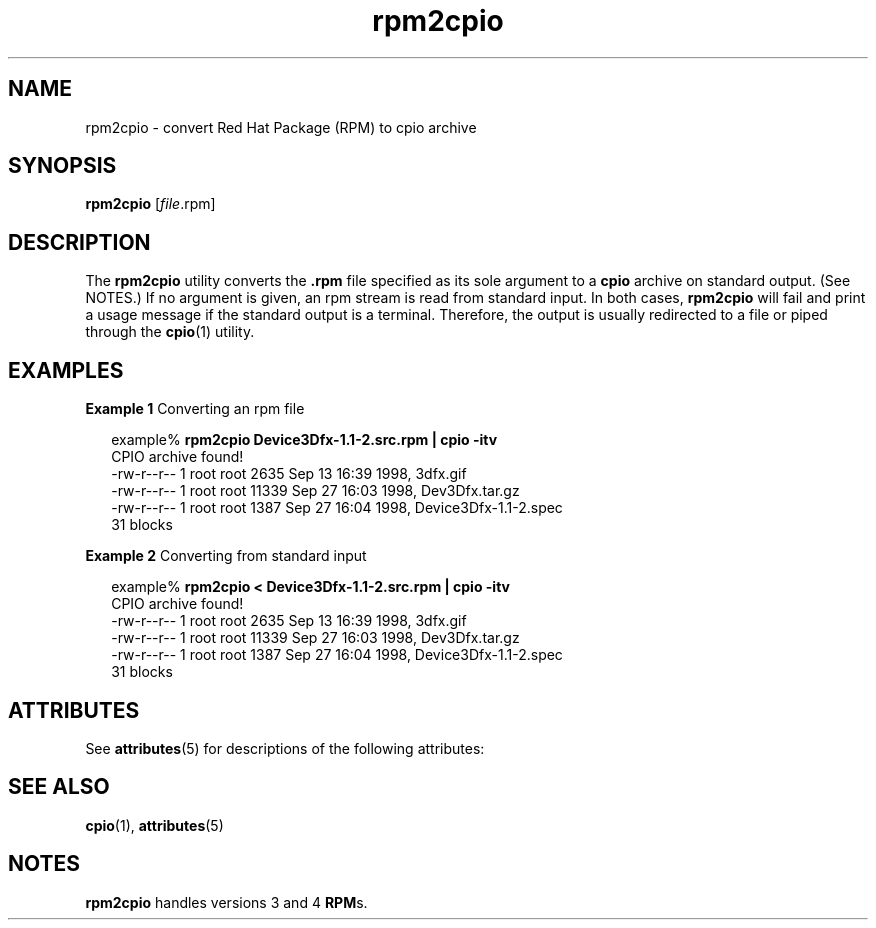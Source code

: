 '\" te
.\" Copyright (c) 2001, Sun Microsystems, Inc.,  All Rights Reserved.
.TH rpm2cpio 1 "20 Aug 2001" "SunOS 5.11" "User Commands"
.SH NAME
rpm2cpio \- convert Red Hat Package (RPM) to cpio archive
.SH SYNOPSIS
.LP
.nf
\fBrpm2cpio\fR [\fIfile\fR.rpm]
.fi

.SH DESCRIPTION
.sp
.LP
The \fBrpm2cpio\fR utility converts the \fB\&.rpm\fR file specified as its sole argument to a \fBcpio\fR archive on standard output. (See NOTES.) If no argument is given, an rpm stream is read from standard input. In both cases, \fBrpm2cpio\fR will fail and print a usage message if the standard output is a terminal. Therefore, the output is usually redirected to a file or piped through the \fBcpio\fR(1) utility.
.SH EXAMPLES
.LP
\fBExample 1 \fRConverting an rpm file
.sp
.in +2
.nf
example% \fBrpm2cpio Device3Dfx-1.1-2.src.rpm | cpio -itv\fR
CPIO archive found!
-rw-r--r--  1 root  root  2635 Sep 13 16:39 1998, 3dfx.gif
-rw-r--r--  1 root  root 11339 Sep 27 16:03 1998, Dev3Dfx.tar.gz
-rw-r--r--  1 root  root  1387 Sep 27 16:04 1998, Device3Dfx-1.1-2.spec
31 blocks
.fi
.in -2
.sp

.LP
\fBExample 2 \fRConverting from standard input
.sp
.in +2
.nf
example% \fBrpm2cpio < Device3Dfx-1.1-2.src.rpm | cpio -itv\fR
CPIO archive found!
-rw-r--r--  1 root  root  2635 Sep 13 16:39 1998, 3dfx.gif
-rw-r--r--  1 root  root 11339 Sep 27 16:03 1998, Dev3Dfx.tar.gz
-rw-r--r--  1 root  root  1387 Sep 27 16:04 1998, Device3Dfx-1.1-2.spec
31 blocks
.fi
.in -2
.sp

.SH ATTRIBUTES
.sp
.LP
See \fBattributes\fR(5) for descriptions of the following attributes:
.sp

.sp
.TS
tab() box;
cw(2.75i) |cw(2.75i) 
lw(2.75i) |lw(2.75i) 
.
ATTRIBUTE TYPEATTRIBUTE VALUE
_
Availabilitypackage/rpm
.TE

.SH SEE ALSO
.sp
.LP
\fBcpio\fR(1), \fBattributes\fR(5)
.SH NOTES
.sp
.LP
\fBrpm2cpio\fR handles versions 3 and 4 \fBRPM\fRs.
